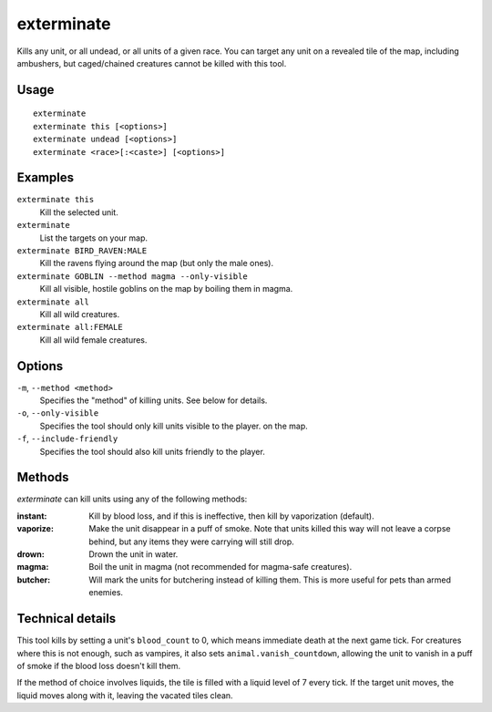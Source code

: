 exterminate
===========

.. dfhack-tool::
    :summary: Kill things.
    :tags: fort armok units

Kills any unit, or all undead, or all units of a given race. You can target any
unit on a revealed tile of the map, including ambushers, but caged/chained
creatures cannot be killed with this tool.

Usage
-----

::

    exterminate
    exterminate this [<options>]
    exterminate undead [<options>]
    exterminate <race>[:<caste>] [<options>]

Examples
--------

``exterminate this``
    Kill the selected unit.
``exterminate``
    List the targets on your map.
``exterminate BIRD_RAVEN:MALE``
    Kill the ravens flying around the map (but only the male ones).
``exterminate GOBLIN --method magma --only-visible``
    Kill all visible, hostile goblins on the map by boiling them in magma.
``exterminate all``
    Kill all wild creatures.
``exterminate all:FEMALE``
    Kill all wild female creatures.

Options
-------

``-m``, ``--method <method>``
    Specifies the "method" of killing units. See below for details.
``-o``, ``--only-visible``
    Specifies the tool should only kill units visible to the player.
    on the map.
``-f``, ``--include-friendly``
    Specifies the tool should also kill units friendly to the player.

Methods
-------

`exterminate` can kill units using any of the following methods:

:instant: Kill by blood loss, and if this is ineffective, then kill by
    vaporization (default).
:vaporize: Make the unit disappear in a puff of smoke. Note that units killed
    this way will not leave a corpse behind, but any items they were carrying
    will still drop.
:drown: Drown the unit in water.
:magma: Boil the unit in magma (not recommended for magma-safe creatures).
:butcher: Will mark the units for butchering instead of killing them. This is
    more useful for pets than armed enemies.

Technical details
-----------------

This tool kills by setting a unit's ``blood_count`` to 0, which means
immediate death at the next game tick. For creatures where this is not enough,
such as vampires, it also sets ``animal.vanish_countdown``, allowing the unit
to vanish in a puff of smoke if the blood loss doesn't kill them.

If the method of choice involves liquids, the tile is filled with a liquid
level of 7 every tick. If the target unit moves, the liquid moves along with
it, leaving the vacated tiles clean.
